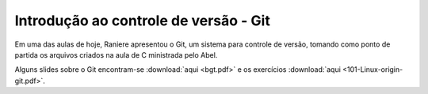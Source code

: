Introdução ao controle de versão - Git
======================================

Em uma das aulas de hoje, Raniere apresentou o Git, um sistema para controle de
versão, tomando como ponto de partida os arquivos criados na aula de C
ministrada pelo Abel.

Alguns slides sobre o Git encontram-se :download:`aqui <bgt.pdf>` e os
exercícios :download:`aqui <101-Linux-origin-git.pdf>`.

.. author:: default
.. categories:: none
.. tags:: none
.. comments::
